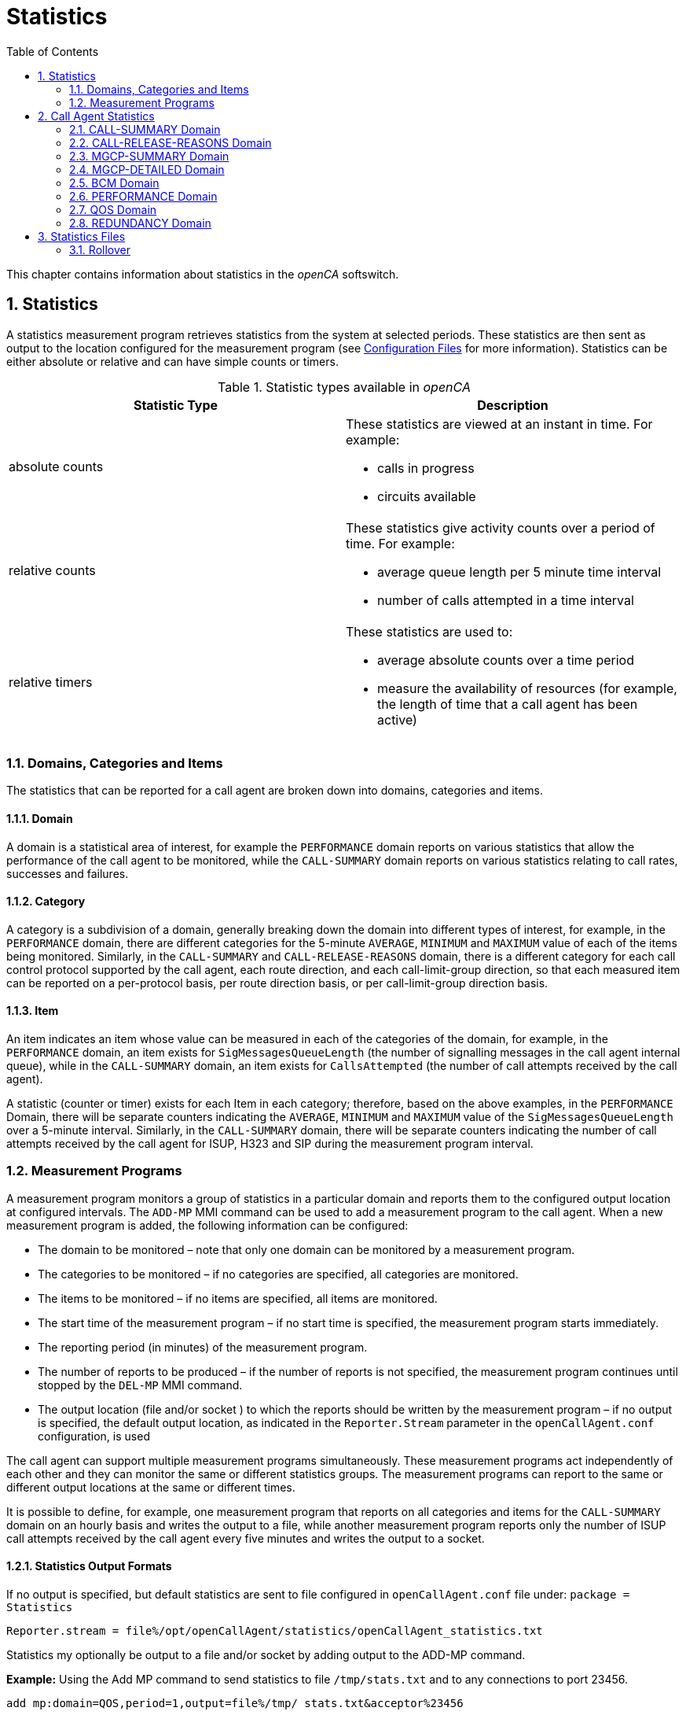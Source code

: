 [[_chapter_chapter32statistics]]
= Statistics
:sectnums:
:toc: left
:icons: font
:sourcedir: .[[_statistics.xml_63886]]

This chapter contains information about statistics in the _openCA_ softswitch. 

== Statistics

A statistics measurement program retrieves statistics from the system at selected periods.
These statistics are then sent as output to the location configured for the measurement program (see <<configfiles.adoc#13993,Configuration Files>> for more information). Statistics can be either absolute or relative and can have simple counts or timers. 

.Statistic types available in _openCA_
[cols="1a,1a", frame="topbot", options="header"]
|===
| Statistic Type
| Description

|absolute counts
|These statistics are viewed at an instant in time. For example:


* calls in progress

* circuits available


|
relative counts
|These statistics give activity counts over a period of time. For example:

* average queue length per 5 minute time interval
* number of calls attempted in a time interval


|
relative timers
|These statistics are used to:

* average absolute counts over a time period
* measure the availability of resources (for example, the length of time that a call agent has been active)

|===

=== Domains, Categories and Items[[_statistics.xml_62184]]

The statistics that can be reported for a call agent are broken down into domains, categories and items. 

==== Domain[[_statistics.xml_57176]]

A domain is a statistical area of interest, for example the [app]``PERFORMANCE`` domain reports on various statistics that allow the performance of the call agent to be monitored, while the [app]``CALL-SUMMARY`` domain reports on various statistics relating to call rates, successes and failures. 

==== Category[[_statistics.xml_63256]]

A category is a subdivision of a domain, generally breaking down the domain into different types of interest, for example, in the [app]``PERFORMANCE`` domain, there are different categories for the 5-minute [app]``AVERAGE``, [app]``MINIMUM`` and [app]``MAXIMUM`` value of each of the items being monitored.
Similarly, in the [app]``CALL-SUMMARY`` and [app]``CALL-RELEASE-REASONS`` domain, there is a different category for each call control protocol supported by the call agent, each route direction, and each call-limit-group direction, so that each measured item can be reported on a per-protocol basis, per route direction basis, or per call-limit-group direction basis. 

==== Item[[_statistics.xml_13459]]

An item indicates an item whose value can be measured in each of the categories of the domain, for example, in the [app]``PERFORMANCE`` domain, an item exists for [app]``SigMessagesQueueLength`` (the number of signalling messages in the call agent internal queue), while in the [app]``CALL-SUMMARY`` domain, an item exists for [app]``CallsAttempted`` (the number of call attempts received by the call agent). 

A statistic (counter or timer) exists for each Item in each category; therefore, based on the above examples, in the [app]``PERFORMANCE`` Domain, there will be separate counters indicating the [app]``AVERAGE``, [app]``MINIMUM`` and [app]``MAXIMUM`` value of the [app]``SigMessagesQueueLength`` over a 5-minute interval.
Similarly, in the [app]``CALL-SUMMARY`` domain, there will be separate counters indicating the number of call attempts received by the call agent for ISUP, H323 and SIP during the measurement program interval. 

=== Measurement Programs[[_statistics.xml_62197]]

A measurement program monitors a group of statistics in a particular domain and reports them to the configured output location at configured intervals.
The `ADD-MP` MMI command can be used to add a measurement program to the call agent.
When a new measurement program is added, the following information can be configured: 

* The domain to be monitored – note that only one domain can be monitored by a measurement program.
* The categories to be monitored – if no categories are specified, all categories are monitored.
* The items to be monitored – if no items are specified, all items are monitored.
* The start time of the measurement program – if no start time is specified, the measurement program starts immediately.
* The reporting period (in minutes) of the measurement program.
* The number of reports to be produced – if the number of reports is not specified, the measurement program continues until stopped by the `DEL-MP` MMI command.
* The output location (file and/or socket ) to which the reports should be written by the measurement program – if no output is specified, the default output location, as indicated in the [app]``Reporter.Stream`` parameter in the [app]``openCallAgent.conf`` configuration, is used

The call agent can support multiple measurement programs simultaneously.
These measurement programs act independently of each other and they can monitor the same or different statistics groups.
The measurement programs can report to the same or different output locations at the same or different times. 

It is possible to define, for example, one measurement program that reports on all categories and items for the [app]``CALL-SUMMARY`` domain on an hourly basis and writes the output to a file, while another measurement program reports only the number of ISUP call attempts received by the call agent every five minutes and writes the output to a socket. 

==== Statistics Output Formats

If no output is specified, but default statistics are sent to file configured in [app]``openCallAgent.conf`` file under: [app]``package = Statistics``

`[app]``Reporter.stream = file%/``opt/openCallAgent/statistics/openCallAgent_statistics.txt`

Statistics my optionally be output to a file and/or socket by adding output to the ADD-MP command. 

*Example:* Using the Add MP command to send statistics to file [app]``/tmp/stats.txt`` and to any connections to port 23456. 

`add mp:domain=QOS,period=1,output=file%/tmp/``` stats.txt&acceptor%23456``

==== Measurement Program Output Format

The reports sent to the configured output are formatted as follows: 


----
ID: <measurement_program_id>
Iteration: Continual|<iteration_number> of <total_iteration>
Domain: <DomainName>
Period: <Period_in_minutes>
Generated: <YYYY-MM-DDThh:mm:ss>
Items\Categories <categ1> <categ2> <categ3>
         <item1> <val11>  <val12>  <val13>
         <item2> <val21>  <val22>  <val23>
         <item3> <val31>  <val32>  <val33>
         <item4> <val41>  <val42>  <val43>
----

==== Statistics Output Example

Each measurement program generates one report at the end of each measurement period (see the example below). 

[cols="1a", frame="topbot", options="header"]
|===
| Example Measurement Program Report


|

----
ID:        131092
Iteration: Continual
Domain:    CALL-SUMMARY
Period:    1 minutes
Generated: 2010-05-25T11:00:37
Items\Categories              ISUP        SIP   
ActiveCalls                   0A          0A      
Bandwidth                     0.00A       0.00A   
CallDurationTimeAvg           0A          0A      
CallDurationTimeMax           0A          0A      
CallDurationTimeMin           0A          0A      
CallsAnswered                 0           0     
CallsAttempted                0           0     
CallsBusy                     0           0     
CallsDiverted                 0           0     
CallsDroppedCongested         0           0     
CallsDroppedInConversation    0           0     
CallsFailedAtInputQueue       0           0     
CallsFailedByOrigHalf         0           0     
CallsFailedByTermHalf         0           0     
CallsNoAnswer                 0           0     
CallsRejected                 0           0     
CallsReleased                 0           0     
CallsRerouted                 0           0     
CallsReroutedDueToCongestion  0           0     
SeizedCircuits                0A          0A

----
|===

[NOTE]
====
As shown in the above example, all absolute count values are followed by the letter A, allowing the user to distinguish between absolute and relative counts.
====

== Call Agent Statistics

The call agent supports the following domains: 

* [app]``CALL-SUMMARY``
* [app]``CALL-RELEASE-REASONS``
* [app]``MGCP-SUMMARY``
* [app]``MGCP-DETAILED``
* [app]``BCM``
* [app]``PERFORMANCE``
* [app]``QOS``
* [app]``REDUNDANCY``

A description of the categories and items for each of these domains is provided in the following sections and example measurement programs and reports are also included. 

=== CALL-SUMMARY Domain

The [app]``CALL-SUMMARY`` statistics record various call-related statistics for all calls.
Statistics maybe monitored on a per-call control protocol basis or per-route direction basis. 

==== CALL-SUMMARY Categories

There are two categories for each call control protocol supported by the call agent, one for [app]``in`` and one for [app]``out`` (for example: SIP_IN, SIP_OUT, ISUP_IN, ISUP_OUT, H323_IN or H323_OUT). There are also two categories for each route and each call-limit-group configured in __openCA__, one for [app]``in`` and one for [app]``out``. 

*Example:* the route [app]``RouteName`` would have 2 categories: [app]``RouteName_In`` and [app]``RouteName_Out``.
Subscribers have two categories named [app]``SUBSCRIBER_ROUTE_In`` and [app]``SUBSCRIBER_ROUTE_Out``.
A call-limit-group [app]``groupName`` would have two categories named [app]``groupName_In`` and [app]``groupName_Out``. 

.CALL-SUMMARY Categories
[cols="1,1", frame="topbot", options="header"]
|===
| Category
| Description

|

`ProtocolName`
|This category collects call-related statistics for all calls that originate in the specified protocol or route direction or call-limit-group direction. Allowed values are: [app]``SIP_IN``, [app]``SIP_OUT``, [app]``ISUP_IN``, [app]``ISUP_OUT``, [app]``H323_IN``, [app]``H323_OUT``, [app]``groupName_In``, [app]``groupName_Out``, [app]``RouteName_In``, [app]``RouteName_Out``, [app]``SUBSCRIBER_ROUTE_In`` and [app]``SUBSCRIBER_ROUTE_Out``.
|===

==== CALL-SUMMARY Items

By default all items are included in the statistic output. 

.CALL-SUMMARY Items
[cols="1,1,1", frame="topbot", options="header"]
|===
| Item
| Description
| SNMP Type

|

`AnswerSeizureRatio`
|``CallsAnswered``(see below) divided by ``CallsAttempted``(see below) times ``100``.
|Gauge

|

`Bandwidth`
|The bandwidth is calculated using the selected codec during the SDP negotiation. The bandwidth for each codec may be configured in the [app]``openCallAgent.conf`` file (see <<_configfiles.xml_83821>> ).
|Gauge

|

`CallDurationTimeAvg`
|

The average length of time that calls were in conversation phase over the course of the previous measurement period.

This is measured only for calls that were released during the previous period.
|Gauge

|

`CallDurationTimeMax`
|The longest conversation time of any of the calls that were released in the previous measurement period.
|Gauge

|

`CallDurationTimeMin`
|The shortest conversation time of any of the calls that were released in the previous measurement period.
|Gauge

|

`CallsActive`
|The number of calls active (i.e. calls in conversation phase) at the time the report is written.
|Counter

|

`CallsAnswered`
|The number of calls that were answered in the previous measurement period.
|Counter

|

`CallsAnsweredRateLimit`
|The number of calls that were answered for the Route conforming the rate limits in the direction of the route in the previous measurement period.
|Counter

|

`CallsAnsweredRateLimitPerSecond`
|The number of calls that were answered for the Route per second conforming the rate limits in the direction of the route in the previous measurement period.
|Counter

|

`CallsAttempted`
|The number of calls that were attempted (i.e. for which an initial request was received by the call agent) in the previous measurement period).
|Counter

|

`CallsAttemptedPerSecond`
|The number of calls that were attempted per second (i.e. for which an initial request was received by the call agent) in the previous measurement period).
|Counter

|

`CallsBusy`
|The number of calls released due to the subscriber being Busy.
|Counter

|

`CallsDiverted`
|The number of calls diverted by SIP 302 redirect or subscriber configuration.
|Counter

|

`CallsDroppedCongested`
|The number of calls dropped due to output route(s) having no free capacity, or due to release from remote switch with the reason of Congestion.
|Counter

|

`CallsDroppedIn​Conversation`
|The number of calls that were answered, entered conversation phase, but were then released due to an error condition, in the previous measurement period.
|Counter

|

`CallsDroppedRateExceeded`
|The number of calls that were dropped since they exceeded the rate limit specified for the direction of the route, in the previous measurement period.
|Counter

|

`CallsDroppedRateExceededPerSecond`
|The number of calls that were dropped per second since they exceeded the rate limit specified for the direction of the route, in the previous measurement period.
|Gauge

|

`CallsFailedAtInputQueue`
|The number of calls that were attempted (i.e. for which an initial request was received by the call agent), but failed to receive any processing, due to call agent congestion, in the previous measurement period.
|Counter

|

`CallsFailedByOrigHalf`
|The number of calls that were ended by the originating half of the call in the previous measurement period.
|Counter

|

`CallsFailedByTermHalf`
|The number of calls that were ended by the terminating half of the call in the previous measurement period.
|Counter

|

`CallsNoAnswer`
|The number of calls that were released in the previous measurement period due to No Answer or from a timeout by __openCA__.
|Counter

|

`CallsRejected`
|The number of calls rejected include all released calls except: counter no answer, busy and redirection.
|Counter

|

`CallsReleased`
|The total number of calls that were release in the previous measurement period.
|Counter

|

`CallsReleasing`
|The number of calls in releasing phase at the time the report is written.
|Counter

|

`CallsRerouted`
|The number of calls re-routed.
|Counter

|

`CallsReroutedDueTo`

`Congestion`
|Calls rerouted due to output route(s) having no free capacity or due to release from remote switch with the reason of Congestion.
|Counter

|

`CallsSettingUp`
|The number of calls in SettingUp phase at the time the report is written.
|Counter

|

`CallsTotal`
|The number of calls in total (i.e. calls in any phase) at the time the report is written.
|Counter

|

`SeizedCircuits`
|The number of circuits seized at the time the report is written.
|Counter

|

`TrafficVolumeHold`
|Average of seized circuits sampled every 2 secs. Only included if stat includes ISUP route.
|Gauge

|

`TrafficVolumeTalk`
|Average of active circuits sampled every 2 secs. Only included if stat includes ISUP route.
|Gauge
|===

==== Example of CALL-SUMMARY Domain Measurement Program



[cols="1,1", frame="none"]
|===

|Command
|``add mp:domain=CALL-SUMMARY,PERIOD=1,iterations=6, categories=SIP&rAbacus_In&rAbacus_Out,output=file%/tmp/stats.txt``

|Response
|

----
MP: 131093
Domain: CALL-SUMMARY
Categories: SIP, rAbacus_In, rAbacus_Out
Items: 
Period: 1 minute(s)
Iterations: 1 of 6
Start time: 2010-05-25T11:55:16
Output: default
----
|===

``



[cols="1,1", frame="none"]
|===

|Statistics file
|

----
ID:        131093
Iteration: 1 of 6
Domain:    CALL-SUMMARY
Period:    1 minutes
Generated: 2010-05-25T11:56:16
Items\Categories                  SIP      rAbacus_In rAbacus_Out
ActiveCalls                        0A         0A          0A
Bandwidth                          0.00A      0.00A       0.00A
CallDurationTimeAvg                0A         0A          0A
CallDurationTimeMax                0A         0A          0A
CallDurationTimeMin                0A         0A          0A
CallsAnswered                       0          0           0
CallsAttempted                      0          0           0
CallsBusy                           0          0           0
CallsDiverted                       0          0           0
CallsDroppedCongested               0          0           0
CallsDroppedInConversation          0          0           0
CallsFailedAtInputQueue             0          0           0
CallsFailedByOrigHalf               0          0           0
CallsFailedByTermHalf               0          0           0
CallsNoAnswer                       0          0           0
CallsRejected                       0          0           0
CallsReleased                       0          0           0
CallsRerouted                       0          0           0
CallsReroutedDueToCongestion        0          0           0
SeizedCircuits                     0A         0A          0A
TrafficVolumeHold                 N/A    0.0000A     0.0000A
----
|===

=== CALL-RELEASE-REASONS Domain

The [app]``CALL-RELEASE-REASONS`` statistics record the release reasons for all released calls.
These reasons can include both positive reasons (for example, one of the call parties ended the call by hanging up) and negative reasons (for example, call handling problems in the call agent or in the network). 

==== CALL-RELEASE-REASONS Categories

There are two categories for each call control protocol supported by the call agent, one for [app]``in`` and one for [app]``out`` (for example: SIP_IN, SIP_OUT, ISUP_IN, ISUP_OUT, H323_IN or H323_OUT). There are also 2 categories for each route and each call-limit-group configured in __openCA__, one for [app]``in`` and one for [app]``out``. 

*Example:* the route [app]``RouteName`` would have 2 categories [app]``RouteName_In`` and [app]``RouteName_Out``.
Subscribers have two categories named [app]``SUBSCRIBER_ROUTE_In`` and [app]``SUBSCRIBER_ROUTE_Out``.
A call-limit-group [app]``groupName`` would have two categories named [app]``groupName_In`` and [app]``groupName_Out``. 

.CALL-RELEASE-REASONS Categories
[cols="1,1", frame="topbot", options="header"]
|===
| Category
| Description

|

`ProtocolName`
|This category collects call-related statistics for all calls that originate in the specified protocol or route direction. Allowed values are: [app]``SIP``, [app]``ISUP``, [app]``H323``, [app]``groupName_In``, [app]``groupName_Out``, [app]``RouteName_In``, [app]``RouteName_Out``, [app]``SUBSCRIBER_ROUTE_In`` and [app]``SUBSCRIBER_ROUTE_Out``.
|===

==== CALL-RELEASE-REASONS Items

There is one Item for each release reason configured in the call agent.
You can show the full list of items using the MMI command [app]``LST-RELEASE-REASON``.
Only release reasons that have non-zero values are displayed in the output. 

.CALL-RELEASE-REASONS Items
[cols="1,1,1", frame="topbot", options="header"]
|===
| Item
| Description
| SNMP Type

|

`ReleaseReasonName`
|One of the release reasons configured in the call agent.This item identifies one particular reason for which a call can be released and counts the number of calls released using this release reason (in each category) in the previous measurement period. Allowable values are displayed with the MMI command [app]``LST-RELEASE-REASON``. By default all allowable values are included. 

**Note: **If items are explicitly listed, they are displayed even if they have all zero outputs.
|Counter
|===

==== Example of CALL-RELEASE-REASONS Domain Measurement Program



[cols="1,1", frame="none"]
|===

|Command
|``add mp:domain=CALL-RELEASE-REASONS, items=MEDIA_REQUEST_TIMEOUT&NORMAL_CALL_CLEARING&NO_CIRCUIT_CHANNEL_AVAILABLE &TEMPORARY_FAILURE,period=1,categories=ISUP&r4000_In&r4000_Out``
|===



[cols="1,1", frame="none"]
|===

|Resulting MP Report
|

----
MP: 131097
Domain: CALL-RELEASE-REASONS
Categories: ISUP, r4000_In, r4000_Out
Items: MEDIA_REQUEST_TIMEOUT, NORMAL_CALL_CLEARING, NO_CIRCUIT_CHANNEL_AVAILABLE, TEMPORARY_FAILURE
Period: 1 minute(s)
Iterations: Continual
Start time: 2010-05-25T13:42:55
Output: default
----
|===



[cols="1,1", frame="none"]
|===

|Statistics file
|

----
ID:        131097
Iteration: Continual
Domain:    CALL-RELEASE-REASONS
Period:    1 minutes
Generated: 2010-05-25T13:43:55
Items\Categories                    ISUP     r4000_In r4000_Out
MEDIA_REQUEST_TIMEOUT               0        0         0
NORMAL_CALL_CLEARING                0        0         0
NO_CIRCUIT_CHANNEL_AVAILABLE        0        0         0
----
|===

=== MGCP-SUMMARY Domain

The [app]``MGCP-SUMMARY`` statistics summarises the MGCP message totals that are sent to and received from each media gateway or media server configured in the call agent. 

==== MGCP-SUMMARY Categories

.MGCP-SUMMARY Categories
[cols="1,1,1", frame="topbot", options="header"]
|===
| Category
| Description
| SNMP Type

|

`CRCX-T`
|The number of CRCX (create connection) requests transmitted by the call agent
                  per item in the previous measurement period.
|Counter

|

`Err-R`
|The number of error responses received by the call agent per item in the
                  previous measurement period.
|Counter

|

`OK-R`
|The number of positive responses (i.e. 2xx [app]``OK``
                  messages) received by the call agent per item in the previous measurement
                  period.
|Counter

|

`RSIP-R`
|The number of RSIP (restart in progress) messages received by the call agent
                  per item in the previous measurement period.
|Counter

|

`Total-R`
|The total number of messages received by the call agent per item in the
                  previous measurement period.
|Counter

|

`Total-Ret`
|The total number of retransmissions transmitted by the call agent per item in
                  the previous measurement period.
|Counter

|

`Total-T`
|The total number of messages transmitted by the call agent per item in the
                  previous measurement period. This total does not include retransmissions of
                  messages.
|Counter
|===

==== MGCP-SUMMARY Items

There is one Item for each media gateway and media server configured in the call agent.
There is also one more item that is used to capture the receipt of messages from unknown MGCP sources.
This item counts all attempted security breaches of the call agent through MGCP. 

.MGCP-SUMMARY Items
[cols="1,1", frame="topbot", options="header"]
|===
| Item
| Description

|

`UnknownMGCPSource`
|This item represents an unconfigured source of MGCP messages, thus capturing
                  statistics on attempted MGCP security breaches.

|

`MGorMS_Name`
|The name of one of the media gateways and media servers configured in the
                  call agent.
|===

==== Example of MGCP-SUMMARY Domain Measurement Program



[cols="1,1", frame="none"]
|===

|Command
|``ADD-MP: DOMAIN=MGCP-SUMMARY, ITERATIONS=1, PERIOD=1``
|===



[cols="1,1", frame="none"]
|===

|Resulting MP Report
|

----
ID:        23
Iteration: 1 of 1
Domain:    MGCP-SUMMARY
Period:    1 minutes
Generated: 2003-06-25T13:26:00
   Items\Categories   CRCX-T    Err-R   OK-R   RSIP-R  Total-R Total-Ret Total-T
  UnknownMGCPSource     0        0       0      0       0       0         0
       ms.acme.com      0        0       0      0       0       0         0
taipan.in.acme.com      3        0       3      0       0       0         3
----
|===

=== MGCP-DETAILED Domain

The [app]``MGCP-DETAILED`` statistics records totals for all MGCP messages sent to and received from each media gateway or media server configured in the call agent. 

==== MGCP-DETAILED Categories

.MGCP-DETAILED Categories.
[cols="1,1,1", frame="topbot", options="header"]
|===
| Category
| Description
| SNMP Type

|

`AUEP-T`
|The number of AUEP (audit endpoint) requests transmitted by the call agent per item in the previous measurement period.
|Counter

|

`CRCX-T`
|The number of CRCX (create connection) requests transmitted by the call agent per item in the previous measurement period.
|Counter

|

`DLCX-R`
|The number of DLCX (delete connection) requests received by the call agent per item in the previous measurement period.
|Counter

|

`DLCX-T`
|The number of DLCX (delete connection) requests transmitted by the call agent per item in the previous measurement period.
|Counter

|

`Err-R`
|The number of error returns received by the call agent per item in the previous measurement period.
|Counter

|

`MDCX-T`
|The number of MDCX (modify connection) requests transmitted by the call agent per item in the previous measurement period.
|Counter

|

`NTFY-R`
|The number of NTFY (notify) requests received by the call agent per item in the previous measurement period.
|Counter

|

`NonStd-R`
|The number of non-MGCP compliant messages received by the call agent per item in the previous measurement period.
|Counter

|

`OK-R`
|The number of positive responses (i.e. 2xx [app]``OK`` messages) received by the call agent per item in the previous measurement period.
|Counter

|

`RSIP-Disc-R `
|The number of [app]``RSIP-Disconnect`` messages (indicating a restart in progress due to loss of IP connectivity between the call agent and MG/MS) received by the call agent per item in the previous measurement period.
|Counter

|

`RSIP-Forced-R`
|

The number of [app]``RSIP-Forced`` or [app]``RSIP-Graceful`` messages (indicating either an immediate or gradual shutdown of the MG/MS) received by the call agent per item in the previous measurement period. 

**Note: **the reason that both graceful and forced RSIP messages are counted in this one item is because the call agent treats all [app]``RSIP-Graceful`` messages as if they were [app]``RSIP-Forced``.
|Counter

|

`RSIP-Restart-R`
|The number of [app]``RSIP-Restart`` messages (indicating that a restart of the MG/MS is in progress) received by the call agent per item in the previous measurement period.
|Counter

|

`Total-R`
|The total number of messages received by the call agent per item in the previous measurement period.
|Counter

|

`Total-Ret`
|The total number of retransmissions transmitted by the call agent per item in the previous measurement period.
|Counter

|

`Total-T`
|The total number of messages transmitted by the call agent per item in the previous measurement period. This total does not include retransmissions.
|Counter
|===

==== MGCP-DETAILED Items

There is one item for each media gateway and media server configured in the call agent.
There is also one more item that is used to capture the receipt of messages from unknown MGCP sources.
This item counts all attempted security breaches of the call agent through MGCP. 

.MGCP-DETAILED Items.
[cols="1,1", frame="topbot", options="header"]
|===
| Item
| Description

|

`UnknownMGCPSource`
|This item represents an unconfigured source of MGCP messages, thus capturing statistics on attempted MGCP security breaches.

|

`MGorMS_Name`
|The name of one of the media gateways or media servers configured in the call agent.
|===

==== Example of MGCP-DETAILED Domain Measurement Program



[cols="1,1", frame="none"]
|===

|Command
|``ADD-MP: DOMAIN=MGCP-DETAILED,ITERATIONS=2,PERIOD=1, OUTPUT=`"file%/tmp/MGCPHistory.txt`"``
|===



[cols="1,1", frame="none"]
|===

|Resulting MP Report
|

[listing]
....
ID:        2
Iteration: 1 of 2
Domain:    MGCP-DETAILED
Period:    1 minutes
Generated: 2003-09-17T16:50:45
   Items\Categories AUEP-T  CRCX-T DLCX-R DLCX-T Err-R MDCX-T NTFY-R NonStd-R OK-R RSIP-Disc-R RSIP-Forced-R RSIP-Restart-R Total-R Total-Ret Total-T
  UnknownMGCPSource  0       0      0      0      0     0      0      0        0    0           0             0              0       0         0
         mg1.com.au  0       0      0      0      0     0      0      0        0    0           0             0              0       0         0
 taipan.in.acme.com  2       0      0      0      0     0      0      0        2    0           0             0              0       0         2
---------------------------------------
ID:        2
Iteration: 2 of 2
Domain:    MGCP-DETAILED
Period:    1 minutes
Generated: 2003-09-17T16:51:45
   Items\Categories AUEP-T CRCX-T DLCX-R DLCX-T Err-R MDCX-T NTFY-R NonStd-R OK-R RSIP-Disc-R RSIP-Forced-R RSIP-Restart-R Total-R Total-Ret Total-T
  UnknownMGCPSource  0      0      0      0      0     0      0      0        0    0           0             0              0        0        0
         mg1.com.au  0      0      0      0      0     0      0      0        0    0           0             0              0        0        0
....
|===

=== BCM Domain

The BCM statistics record the statistics relating to attempted executions of all types of CS2 services in the call agent. 

[NOTE]
====
No statistics are reported for the BCM domain until at least one service has been activated.
====

==== BCM Categories

.BCM Categories
[cols="1,1", frame="topbot", options="header"]
|===
| Category
| Description

|

`SuccessfulTrigger`
|

This category indicates the number of times a service (item) has been successfully invoked in the previous measurement period. 
|===

==== BCM Items

There is one BCM Item for each activated service in the call agent. 

.BCM Items
[cols="1,1", frame="topbot", options="header"]
|===
| Item
| Description

|

`CS2:ServiceName`
|One of the CS2 services currently activated in the call agent. 
|===

==== Example of BCM Domain Measurement Program



[cols="1,1", frame="none"]
|===

|Command
|``ADD-MP: DOMAIN=BCM, ITERATIONS=1, PERIOD=10, OUTPUT=`"acceptor%52183`"``
|===



[cols="1,1", frame="none"]
|===

|Resulting MP Report
|

----
ID:        3
Iteration: 1 of 1
Domain:    BCM
Period:    10 minutes
Generated: 2003-06-25T16:32:00
     Items\Categories SuccessfulTrigger
         CS2:FLR            3
          CS2:NP            7
----
|===



[cols="1,1", frame="none"]
|===

|Command
|``ADD-MP: DOMAIN=BCM, PERIOD=10, CATEGORIES=SuccessfulTrigger``
|===



[cols="1,1", frame="none"]
|===

|Resulting MP Report
|

[listing]
....
ID:        33
Iteration: Continual
Domain:    BCM
Period:    10 minutes
Generated: 2003-06-25T16:32:00
     Items\Categories SuccessfulTrigger
         CS2:FLR            3
          CS2:NP            7
         CS2:VID            2
---------------------------------------
ID:        33
Iteration: Continual
Domain:    BCM
Period:    10 minutes
Generated: 2003-06-25T16:42:00
     Items\Categories SuccessfulTrigger
         CS2:FLR            1
          CS2:NP           10
         CS2:VID            4
---------------------------------------
ID:        33
Iteration: Continual
Domain:    BCM
Period:    10 minutes
Generated: 2003-06-25T16:52:00
     Items\Categories SuccessfulTrigger
         CS2:FLR            5
          CS2:NP            6
         CS2:VID            3
....
|===

=== PERFORMANCE Domain[[_statistics.xml_45365]]

The [app]``PERFORMANCE`` statistics record the variation in call agent load and performance by measuring the variations in queue length, cross-office delays, and time to Alerting for different call types. 

[NOTE]
====
These absolute statistics are derived from relative statistics (gathered by the call agent over a 5-min period).
====

==== PERFORMANCE Categories

.Performance categories.
[cols="1,1", frame="topbot", options="header"]
|===
| Category
| Description

|

`AVERAGE`
|The average value of each item, as measured in the 5-minute interval before the report was written.

|

`MAXIMUM`
|The maximum value of each item, as measured in the 5-minute interval before the report was written.

|

`MINIMUM `
|The minimum value of each item, as measured in the 5-minute interval before the report was written.
|===

==== PERFORMANCE Items

There is one [app]``OrigCrossSetupRequestTime`` and one [app]``OrigTimeToAlerting`` item for each call control protocol supported by the call agent. 

.Performance items
[cols="1,1,1", frame="topbot", options="header"]
|===
| Item
| Description
| SNMP Type

|

`[replaceable]``<ProtocolName>``CrossSetupRequestTime`
|The length of time, in milliseconds, between the arrival of a call setup request for the specified protocol and the transmission of the equivalent request on the outgoing side.
|Gauge

|

`[replaceable]``<ProtocolName>``TimeToAlerting`
|The length of time, in milliseconds, between the arrival of a call setup request for the specified protocol and the transmission of the appropriate alerting notification back to the originator.
|Gauge

|

`SigMessagesQueueLength`
|

The length of the call agent Signalling Message handling queue.

This is the queue whose length defines the overload status of the call agent.
Only call-related signalling messages are included in the queue.
All signalling messages for all protocols are inserted into this queue.
|Gauge
|===

==== Example of PERFORMANCE Domain Measurement Program



[cols="1,1", frame="none"]
|===

|Command
|``ADD-MP: DOMAIN=PERFORMANCE, ITERATIONS=3, PERIOD=5, OUTPUT=`"file%/tmp/CAPerformanceHist.txt`"``
|===



[cols="1,1", frame="none"]
|===

|Resulting MP Report
|

[listing]
....
ID:        13
Iteration: 1 of 3
Domain:    PERFORMANCE
Period:    5 minutes
Generated: 2003-07-03T14:10:50
                  Items\Categories  AVERAGE  MAXIMUM    MINIMUM
         ISUPCrossSetupRequestTime       0A       0A       0A
                ISUPTimeToAlerting       0A       0A       0A
         H323CrossSetupRequestTime       0A       0A       0A
                H323TimeToAlerting       0A       0A       0A
          SIPCrossSetupRequestTime       0A       0A       0A
                 SIPTimeToAlerting       0A       0A       0A
            SigMessagesQueueLength       0A       0A       0A
---------------------------------------
ID:        13
Iteration: 2 of 3
Domain:    PERFORMANCE
Period:    5 minutes
Generated: 2003-07-03T14:15:50
                  Items\Categories  AVERAGE  MAXIMUM  MINIMUM
         ISUPCrossSetupRequestTime      27A      30A      23A
                ISUPTimeToAlerting      39A      57A      30A
         H323CrossSetupRequestTime       0A       0A       0A
                H323TimeToAlerting       0A       0A       0A
          SIPCrossSetupRequestTime       0A       0A       0A
                 SIPTimeToAlerting       0A       0A       0A
            SigMessagesQueueLength       1A       2A       0A
---------------------------------------
ID:        13
Iteration: 3 of 3
Domain:    PERFORMANCE
Period:    5 minutes
Generated: 2003-07-03T14:20:50
                  Items\Categories  AVERAGE  MAXIMUM  MINIMUM
         ISUPCrossSetupRequestTime      27A      54A      23A
                ISUPTimeToAlerting      42A     132A      31A
         H323CrossSetupRequestTime       0A       0A       0A
                H323TimeToAlerting       0A       0A       0A
          SIPCrossSetupRequestTime       0A       0A       0A
                 SIPTimeToAlerting       0A       0A       0A
....
|===



[cols="1,1", frame="none"]
|===

|Command
|``ADD-MP: DOMAIN=PERFORMANCE, PERIOD=5, ITEMS= ISUPTimeToAlerting &SIP SIPTimeToAlerting``
|===



[cols="1,1", frame="none"]
|===

|Resulting MP Report
|

[listing]
....
ID:        35
Iteration: Continual
Domain:    PERFORMANCE
Period:    5 minutes
Generated: 2003-07-03T14:10:50
              Items\Categories  AVERAGE  MAXIMUM  MINIMUM
            ISUPTimeToAlerting       0A       0A       0A
            H323TimeToAlerting       0A       0A       0A
             SIPTimeToAlerting       0A       0A       0A
---------------------------------------
ID:        35
Iteration: Continual
Domain:    PERFORMANCE
Period:    5 minutes
Generated: 2003-07-03T14:15:50
              Items\Categories  AVERAGE  MAXIMUM  MINIMUM
            ISUPTimeToAlerting      39A      57A      30A
            H323TimeToAlerting       0A       0A       0A
             SIPTimeToAlerting       0A       0A       0A
---------------------------------------
ID:        35
Iteration: Continual
Domain:    PERFORMANCE
Period:    5 minutes
Generated: 2003-07-03T14:20:50
              Items\Categories  AVERAGE  MAXIMUM  MINIMUM
            ISUPTimeToAlerting      42A     132A      31A
            H323TimeToAlerting       0A       0A       0A
....
|===

=== QOS Domain

The QOS domain provides a statistic that represents the total Quality of Service provided by __openCA__.
The values are calculated from [app]``CALL-SUMMARY`` values every minute and the output value is the average over the last 10 minutes (by default). This can be controlled by the following configuration parameter in the [app]``openCallAgent.conf`` file: 

`package=Statistics`

==== QOS Category

There is only one available category named [app]``TOTAL``. 

==== QOS Items

.QOS items
[cols="1,1,1", frame="topbot", options="header"]
|===
| Item
| Description
| SNMP Type

|QoS_1
|Calculated by:

`[app]``100 * (CallsAttempted - CallsRejected - CallsDroppedInConversation) / CallsAttempted```When no calls have been attempted, QOS is 100.
|Gauge

|QoS_2
|Calculated by:

`100 * CallsReleased / (CallsReleased + CallsDropped)`When no calls have been released, QOS is 100.
|Gauge
|===

==== Example of QOS Domain Measurement Program



[cols="1,1", frame="none"]
|===

|Command
|``add mp:domain=QOS,period=1``

|Response
|

----
MP: 131098
Domain: QOS
Categories: 
Items: 
Period: 1 minute(s)
Iterations: Continual
Start time: 2010-05-25T13:52:09
Output: default
----
|===



[cols="1,1", frame="none"]
|===

|Statistics file
|

----
ID:        131098
Iteration: Continual
Domain:    QOS
Period:    1 minutes
Generated: 2010-05-25T13:53:09
Items\Categories TOTAL   
QoS_1                100A
----
|===

=== REDUNDANCY Domain

The [app]``Redundancy``[[_statistics.xml_marker_1064683]] statistics record the uptime of the call agent and the number of times the call agent has changed over. 

==== Redundancy Categories

.Redundancy Categories
[cols="1,1", frame="topbot", options="header"]
|===
| Category
| Description

|

`Stats`
|This category collects statistics for call agent redundancy.
|===

==== Redundancy Items

.Redundancy Items.
[cols="1,1,1", frame="topbot", options="header"]
|===
| Item
| Description
| SNMP Type

|

`ActiveUpSec`
|The number of seconds that the currently active call agent has been active.
|Gauge

|

`ChangeOverCount`
|The number of times the call agent has changed over since it started up.
|Gauge

|

`StandbyUpSec`
|The number of seconds that the currently standby call agent has been standby.
|Gauge

|

`SystemUpSec`
|The number of seconds since the call agent started up.
|Gauge
|===

==== Example of Redundancy Domain Measurement Program



[cols="1,1", frame="none"]
|===

|Command
|``ADD-MP: DOMAIN=Redundancy, PERIOD=1, ITERATIONS=3, OUTPUT=`"acceptor%52310,file%/tmp/CARedundancy.txt`"``
|===



[cols="1,1", frame="none"]
|===

|Resulting MP Report
|

[listing]
....
ID:        1
Iteration: 1 of 3
Domain:    REDUNDANCY
Period:    1 minutes
Generated: 2003-07-30T16:34:42
Items\Categories    stats
     ActiveUpSec     165A
 ChangeOverCount       0A
    StandbyUpSec       0A
     SystemUpSec     165A
---------------------------------------
ID:        1
Iteration: 2 of 3
Domain:    REDUNDANCY
Period:    1 minutes
Generated: 2003-07-30T16:35:42
Items\Categories    stats
     ActiveUpSec     225A
 ChangeOverCount       0A
    StandbyUpSec       0A
     SystemUpSec     225A
---------------------------------------
ID:        1
Iteration: 3 of 3
Domain:    REDUNDANCY
Period:    1 minutes
Generated: 2003-07-30T16:36:42
Items\Categories    stats
     ActiveUpSec     285A
 ChangeOverCount       0A
    StandbyUpSec       0A
....
|===

== Statistics Files

The output for each measurement program can be configured to be written to a different file or socket.
If no specific output is specified for a measurement program, the default output location is as specified in the [app]``Reporter.Stream`` entry in the [app]``Statistics`` package of [app]``openCallAgent.conf``. 

=== Rollover

Measurement program output files that are specified in the OUTPUT parameter of the `ADD-MP` MMI command have the file management configuration values (as specified in the [app]``Comms`` package) applied to them.
The file management configuration values apply to the following: 

* The default statistics output file (the one specified in the configuration file and used if no [app]``OUTPUT`` parameter is specified in the `ADD-MP` MMI command)
* Any output files specified in the [app]``OUTPUT`` parameter

Statistics files are rolled over at system start up or when either of the following occurs: 

* The size limit for the current statistics file is reached.
+
The maximum size of the current statistics file is the maximum total size of all statistics files (current and rolled over) divided by the number of statistics files.
For example, if there are 50 files and the maximum size specified for [app]``File.MaxSize`` in the Comms package is 1000000 bytes, the maximum size for an individual file is 1000000 divided by 50, i.e.
20000 bytes.
If a further report is written to the current statistics file, the size would exceed the specified value.
The current file is rolled over before the report is written; therefore, the maximum size is not exceeded. 
* The age limit for the current statistics file is reached.
+
The current statistics file is equal to or older than the interval that is specified in the [app]``File.RolloverPeriod`` configuration parameter of the [app]``Comms`` package (see <<_configfiles.xml_13993>>).

When statistics file rollover occurs: 

. The existing statistics file is closed.
. The date and time are added to the closed file, e.g. [app]``openCallAgent_statistics.txt03_02_04_09:31:20``.
. A new file with the original name (for example, [app]``openCallAgent_statistics.txt``) is created.

When statistics files are rolled over, the total size of the group of files (the original plus each rolled over file) is checked against the allowed maximum file size specified in [app]``File.MaxSize``.
If the total size exceeds this setting, the oldest files are deleted until the total size is less than the limit set in [app]``File.MaxSize``. 

If the maximum number of statistics files is exceeded, the oldest file is deleted.
The maximum number of statistics files can be configured through [app]``File.MaxFileCount`` in the [app]``comms`` package. 
